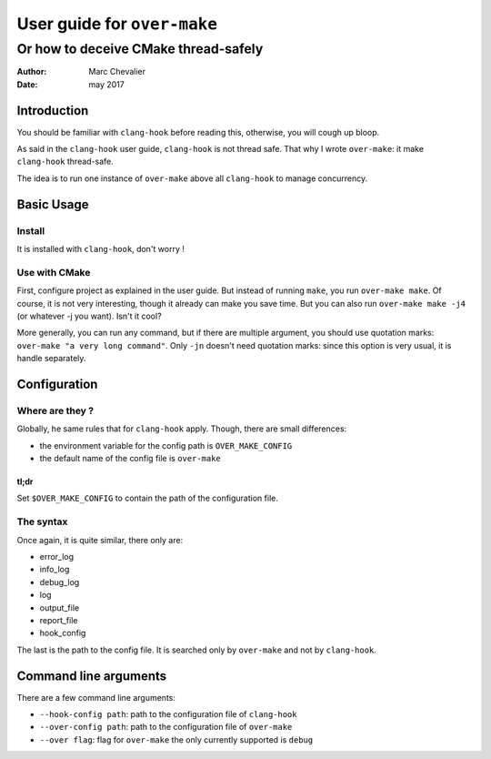 =============================
 User guide for ``over-make``
=============================

-------------------------------------
Or how to deceive CMake thread-safely
-------------------------------------
:Author: Marc Chevalier
:Date: may 2017


Introduction
============

You should be familiar with ``clang-hook`` before reading this, otherwise, you
will cough up bloop.

As said in the ``clang-hook`` user guide, ``clang-hook`` is not thread safe.
That why I wrote ``over-make``: it make ``clang-hook`` thread-safe.

The idea is to run one instance of ``over-make`` above all ``clang-hook`` to
manage concurrency.

Basic Usage
===========

Install
-------

It is installed with ``clang-hook``, don't worry !

Use with CMake
--------------

First, configure project as explained in the user guide. But instead of running
``make``, you run ``over-make make``. Of course, it is not very interesting,
though it already can make you save time. But you can also run ``over-make make
-j4`` (or whatever -j you want). Isn't it cool?

More generally, you can run any command, but if there are multiple argument, you
should use quotation marks: ``over-make "a very long command"``. Only ``-jn``
doesn't need quotation marks: since this option is very usual, it is handle
separately.


Configuration
=============

Where are they ?
----------------

Globally, he same rules that for ``clang-hook`` apply. Though, there are small
differences:

- the environment variable for the config path is ``OVER_MAKE_CONFIG``
- the default name of the config file is ``over-make``

tl;dr
~~~~~
Set ``$OVER_MAKE_CONFIG`` to contain the path of the configuration file.

The syntax
----------

Once again, it is quite similar, there only are:

- error_log
- info_log
- debug_log
- log
- output_file
- report_file
- hook_config

The last is the path to the config file. It is searched only by ``over-make``
and not by ``clang-hook``.

Command line arguments
======================

There are a few command line arguments:

- ``--hook-config path``: path to the configuration file of ``clang-hook``
- ``--over-config path``: path to the configuration file of ``over-make``
- ``--over flag``: flag for ``over-make`` the only currently supported is
  ``debug``



